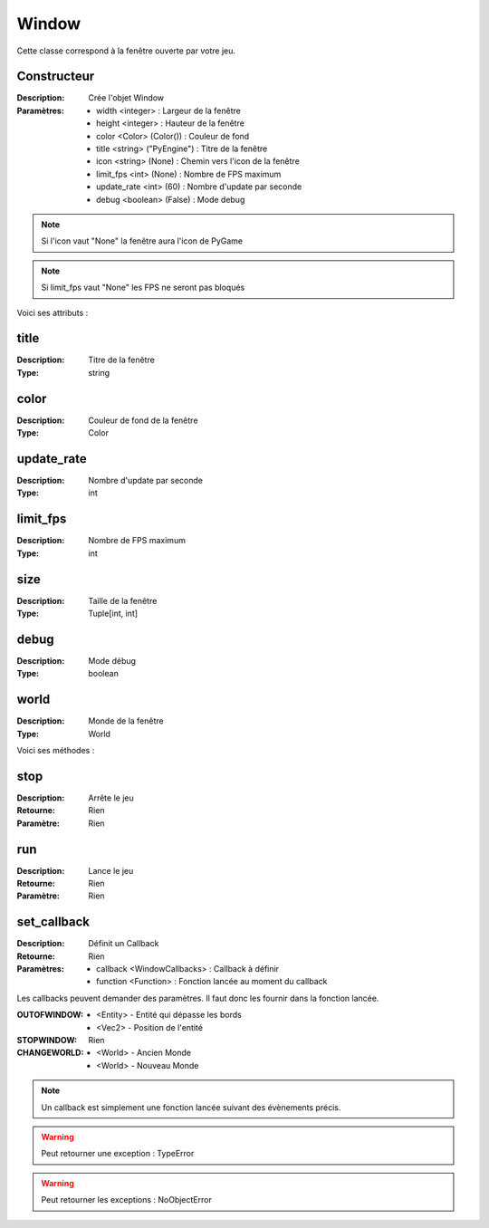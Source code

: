 Window
======

Cette classe correspond à la fenêtre ouverte par votre jeu.

Constructeur
------------

:Description: Crée l'objet Window
:Paramètres:
    - width <integer> : Largeur de la fenêtre
    - height <integer> : Hauteur de la fenêtre
    - color <Color> (Color()) : Couleur de fond
    - title <string> ("PyEngine") : Titre de la fenêtre
    - icon <string> (None) : Chemin vers l'icon de la fenêtre
    - limit_fps <int> (None) : Nombre de FPS maximum
    - update_rate <int> (60) : Nombre d'update par seconde
    - debug <boolean> (False) : Mode debug

.. note:: Si l'icon vaut "None" la fenêtre aura l'icon de PyGame

.. note:: Si limit_fps vaut "None" les FPS ne seront pas bloqués

Voici ses attributs :

title
-----

:Description: Titre de la fenêtre
:Type: string

color
-----

:Description: Couleur de fond de la fenêtre
:Type: Color

update_rate
-----------

:Description: Nombre d'update par seconde
:Type: int

limit_fps
---------

:Description: Nombre de FPS maximum
:Type: int

size
----

:Description: Taille de la fenêtre
:Type: Tuple[int, int]

debug
-----

:Description: Mode débug
:Type: boolean

world
-----

:Description: Monde de la fenêtre
:Type: World

Voici ses méthodes :

stop
----

:Description: Arrête le jeu
:Retourne: Rien
:Paramètre: Rien

run
---

:Description: Lance le jeu
:Retourne: Rien
:Paramètre: Rien


set_callback
------------

:Description: Définit un Callback
:Retourne: Rien
:Paramètres:
    - callback <WindowCallbacks> : Callback à définir
    - function <Function> : Fonction lancée au moment du callback

Les callbacks peuvent demander des paramètres.
Il faut donc les fournir dans la fonction lancée.

:OUTOFWINDOW:
    - <Entity> - Entité qui dépasse les bords
    - <Vec2> - Position de l'entité
:STOPWINDOW: Rien
:CHANGEWORLD:
    - <World> - Ancien Monde
    - <World> - Nouveau Monde

.. note:: Un callback est simplement une fonction lancée
    suivant des évènements précis.

.. warning:: Peut retourner une exception : TypeError

.. warning:: Peut retourner les exceptions : NoObjectError
